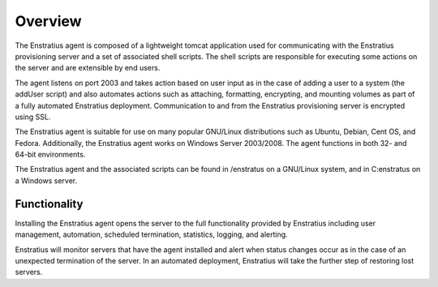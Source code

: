 .. _agent_overview:

Overview
--------

The Enstratius agent is composed of a lightweight tomcat application used for communicating
with the Enstratius provisioning server and a set of associated shell scripts. The shell
scripts are responsible for executing some actions on the server and are extensible by end
users.

The agent listens on port 2003 and takes action based on user input as in the case of
adding a user to a system (the addUser script) and also automates actions such as
attaching, formatting, encrypting, and mounting volumes as part of a fully automated
Enstratius deployment. Communication to and from the Enstratius provisioning server is
encrypted using SSL.

The Enstratius agent is suitable for use on many popular GNU/Linux distributions such as
Ubuntu, Debian, Cent OS, and Fedora. Additionally, the Enstratius agent works on Windows
Server 2003/2008. The agent functions in both 32- and 64-bit environments.

The Enstratius agent and the associated scripts can be found in /enstratus on a GNU/Linux
system, and in C:\enstratus on a Windows server.

Functionality
~~~~~~~~~~~~~

Installing the Enstratius agent opens the server to the full functionality provided by
Enstratius including user management, automation, scheduled termination, statistics,
logging, and alerting.

Enstratius will monitor servers that have the agent installed and alert when status changes
occur as in the case of an unexpected termination of the server. In an automated
deployment, Enstratius will take the further step of restoring lost servers.

